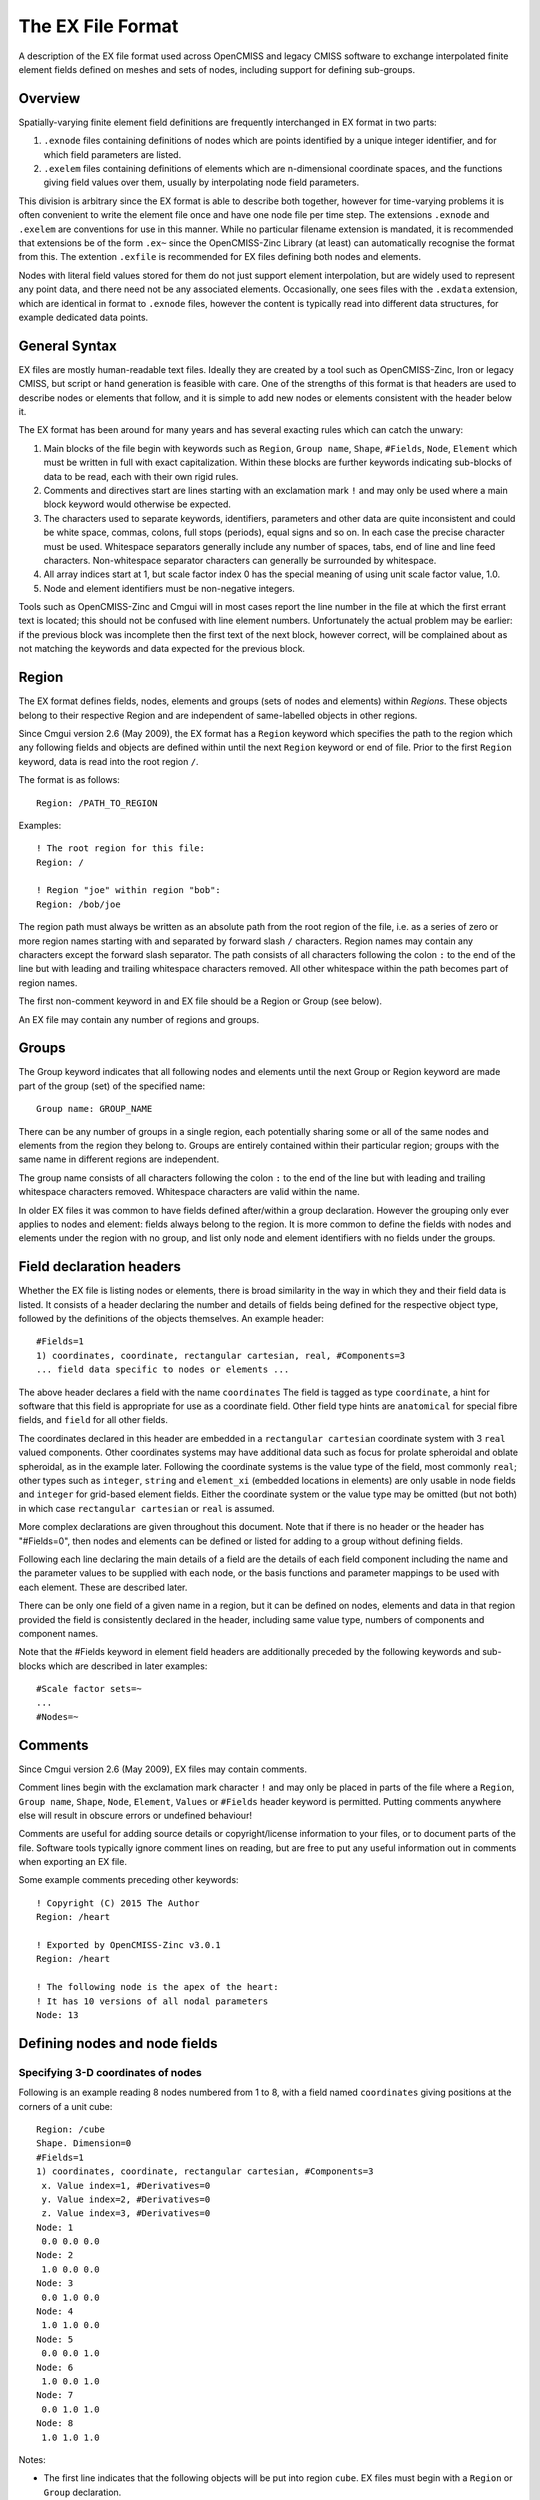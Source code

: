 ﻿The EX File Format
==================

A description of the EX file format used across OpenCMISS and legacy CMISS software to exchange interpolated finite element fields defined on meshes and sets of nodes, including support for defining sub-groups.

Overview
--------

Spatially-varying finite element field definitions are frequently interchanged in EX format in two parts:

1. ``.exnode`` files containing definitions of nodes which are points identified by a unique integer identifier, and for which field parameters are listed.

2. ``.exelem`` files containing definitions of elements which are n-dimensional coordinate spaces, and the functions giving field values over them, usually by interpolating node field parameters.

This division is arbitrary since the EX format is able to describe both together, however for time-varying problems it is often convenient to write the element file once and have one node file per time step. The extensions ``.exnode`` and ``.exelem`` are conventions for use in this manner. While no particular filename extension is mandated, it is recommended that extensions be of the form ``.ex~`` since the OpenCMISS-Zinc Library (at least) can automatically recognise the format from this. The extention ``.exfile`` is recommended for EX files defining both nodes and elements.

Nodes with literal field values stored for them do not just support element interpolation, but are widely used to represent any point data, and there need not be any associated elements. Occasionally, one sees files with the ``.exdata`` extension, which are identical in format to ``.exnode`` files, however the content is typically read into different data structures, for example dedicated data points.

General Syntax
--------------

EX files are mostly human-readable text files. Ideally they are created by a tool such as OpenCMISS-Zinc, Iron or legacy CMISS, but script or hand generation is feasible with care. One of the strengths of this format is that headers are used to describe nodes or elements that follow, and it is simple to add new nodes or elements consistent with the header below it.

The EX format has been around for many years and has several exacting rules which can catch the unwary:

#. Main blocks of the file begin with keywords such as ``Region``, ``Group name``, ``Shape``, ``#Fields``, ``Node``, ``Element`` which must be written in full with exact capitalization. Within these blocks are further keywords indicating sub-blocks of data to be read, each with their own rigid rules.

#. Comments and directives start are lines starting with an exclamation mark ``!`` and may only be used where a main block keyword would otherwise be expected.

#. The characters used to separate keywords, identifiers, parameters and other data are quite inconsistent and could be white space, commas, colons, full stops (periods), equal signs and so on. In each case the precise character must be used. Whitespace separators generally include any number of spaces, tabs, end of line and line feed characters. Non-whitespace separator characters can generally be surrounded by whitespace.

#. All array indices start at 1, but scale factor index 0 has the special meaning of using unit scale factor value, 1.0.

#. Node and element identifiers must be non-negative integers.

Tools such as OpenCMISS-Zinc and Cmgui will in most cases report the line number in the file at which the first errant text is located; this should not be confused with line element numbers. Unfortunately the actual problem may be earlier: if the previous block was incomplete then the first text of the next block, however correct, will be complained about as not matching the keywords and data expected for the previous block.

Region
------

The EX format defines fields, nodes, elements and groups (sets of nodes and elements) within *Regions*. These objects belong to their respective Region and are independent of same-labelled objects in other regions.

Since Cmgui version 2.6 (May 2009), the EX format has a ``Region`` keyword which specifies the path to the region which any following fields and objects are defined within until the next ``Region`` keyword or end of file. Prior to the first ``Region`` keyword, data is read into the root region ``/``. 

The format is as follows::

 Region: /PATH_TO_REGION

Examples::

 ! The root region for this file:
 Region: /

 ! Region "joe" within region "bob":
 Region: /bob/joe

The region path must always be written as an absolute path from the root region of the file, i.e. as a series of zero or more region names starting with and separated by forward slash ``/`` characters. Region names may contain any characters except the forward slash separator. The path consists of all characters following the colon ``:`` to the end of the line but with leading and trailing whitespace characters removed. All other whitespace within the path becomes part of region names.

The first non-comment keyword in and EX file should be a Region or Group (see below).

An EX file may contain any number of regions and groups.

Groups
------

The Group keyword indicates that all following nodes and elements until the next Group or Region keyword are made part of the group (set) of the specified name::

 Group name: GROUP_NAME

There can be any number of groups in a single region, each potentially sharing some or all of the same nodes and elements from the region they belong to. Groups are entirely contained within their particular region; groups with the same name in different regions are independent.

The group name consists of all characters following the colon ``:`` to the end of the line but with leading and trailing whitespace characters removed. Whitespace characters are valid within the name.

In older EX files it was common to have fields defined after/within a group declaration. However the grouping only ever applies to nodes and element: fields always belong to the region. It is more common to define the fields with nodes and elements under the region with no group, and list only node and element identifiers with no fields under the groups.

Field declaration headers
-------------------------

Whether the EX file is listing nodes or elements, there is broad similarity in the way in which they and their field data is listed. It consists of a header declaring the number and details of fields being defined for the respective object type, followed by the definitions of the objects themselves. An example header::

 #Fields=1
 1) coordinates, coordinate, rectangular cartesian, real, #Components=3
 ... field data specific to nodes or elements ...

The above header declares a field with the name ``coordinates`` The field is tagged as type ``coordinate``, a hint for software that this field is appropriate for use as a coordinate field. Other field type hints are ``anatomical`` for special fibre fields, and ``field`` for all other fields.

The coordinates declared in this header are embedded in a ``rectangular cartesian`` coordinate system with 3 ``real`` valued components. Other coordinates systems may have additional data such as focus for prolate spheroidal and oblate spheroidal, as in the example later. Following the coordinate systems is the value type of the field, most commonly ``real``; other types such as ``integer``, ``string`` and ``element_xi`` (embedded locations in elements) are only usable in node fields and ``integer`` for grid-based element fields. Either the coordinate system or the value type may be omitted (but not both) in which case ``rectangular cartesian`` or ``real`` is assumed.

More complex declarations are given throughout this document. Note that if there is no header or the header has "#Fields=0", then nodes and elements can be defined or listed for adding to a group without defining fields.

Following each line declaring the main details of a field are the details of each field component including the name and the parameter values to be supplied with each node, or the basis functions and parameter mappings to be used with each element. These are described later.

There can be only one field of a given name in a region, but it can be defined on nodes, elements and data in that region provided the field is consistently declared in the header, including same value type, numbers of components and component names.

Note that the #Fields keyword in element field headers are additionally preceded by the following keywords and sub-blocks which are described in later examples::

 #Scale factor sets=~
 ...
 #Nodes=~

Comments
--------

Since Cmgui version 2.6 (May 2009), EX files may contain comments.

Comment lines begin with the exclamation mark character ``!`` and may only be placed in parts of the file where a ``Region``, ``Group name``, ``Shape``, ``Node``, ``Element``, ``Values`` or ``#Fields`` header keyword is permitted. Putting comments anywhere else will result in obscure errors or undefined behaviour!

Comments are useful for adding source details or copyright/license information to your files, or to document parts of the file. Software tools typically ignore comment lines on reading, but are free to put any useful information out in comments when exporting an EX file.

Some example comments preceding other keywords::

 ! Copyright (C) 2015 The Author
 Region: /heart

 ! Exported by OpenCMISS-Zinc v3.0.1
 Region: /heart

 ! The following node is the apex of the heart:
 ! It has 10 versions of all nodal parameters
 Node: 13

Defining nodes and node fields
------------------------------

Specifying 3-D coordinates of nodes
^^^^^^^^^^^^^^^^^^^^^^^^^^^^^^^^^^^

Following is an example reading 8 nodes numbered from 1 to 8, with a field named ``coordinates`` giving positions at the corners of a unit cube::

  Region: /cube
  Shape. Dimension=0
  #Fields=1
  1) coordinates, coordinate, rectangular cartesian, #Components=3
   x. Value index=1, #Derivatives=0
   y. Value index=2, #Derivatives=0
   z. Value index=3, #Derivatives=0
  Node: 1
   0.0 0.0 0.0
  Node: 2
   1.0 0.0 0.0
  Node: 3
   0.0 1.0 0.0
  Node: 4
   1.0 1.0 0.0
  Node: 5
   0.0 0.0 1.0
  Node: 6
   1.0 0.0 1.0
  Node: 7
   0.0 1.0 1.0
  Node: 8
   1.0 1.0 1.0

Notes:

* The first line indicates that the following objects will be put into region ``cube``. EX files must begin with a ``Region`` or ``Group`` declaration.

* The second line says that zero dimensional nodes are to be read until a different shape is specified. This is seldom seen in older ``.exnode`` files since 0-D nodes are the default shape at the start of file read and when any new region or group is started.

* The next five lines up to the first Node is a node field header which declares finite element fields and indicates what field parameters will be read in with any nodes defined after the header. The first line of the header indicates only one field follows.

* The first line following the #Fields declares a 3-component coordinate-type field called ``coordinates`` whose values are to be interpreted in a ``rectangular cartesian`` coordinate system. This field defaults to having real values.

* Following the declaration of the field are the details of the components including their names and the parameter values held for each. The EX format requires at a minimum one value of each field component at each node -- a limitation that will be removed in future. The above node field component definitions indicate that there are no derivative parameters. The ``Value index`` is redundant since the index of where values for components ``x``, ``y`` and ``z`` of the ``coordinates`` field are held in each node's parameter list is calculated assuming they are in order; the correct index is written for interest only.

* Finally each of the nodes are listed followed by the number of parameters specified in the node field header.

Example: multiple node fields and derivative parameters
^^^^^^^^^^^^^^^^^^^^^^^^^^^^^^^^^^^^^^^^^^^^^^^^^^^^^^^

A slightly more complex example adds a second field ``temperature``::

  Region: /heated_bar
  #Fields=2
  1) coordinates, coordinate, rectangular cartesian, #Components=2
   x. Value index=1, #Derivatives=0
   y. Value index=2, #Derivatives=0
  2) temperature, field, real, #Components=1
   1. Value index=3, #Derivatives=1 (d/ds1)
  Node: 1
   0.0 0.0
   37.0 0.0
  Node: 2
   1.0 0.0
   55.0 0.0
  Node: 3
   2.0 0.0
   80.2 0.0

Notes:

* The ``coordinates`` field is now 2-dimensional. Beware it isn't possible to have a 2-component and 3-component field of the same name in the same region.

* The temperature field is of ``field`` type since it has no special meaning.

* The scalar (single component) temperature field has two parameters for each node, the first being the temperature at the node, the second being a nodal derivative. The text ``(d/ds1)`` labels the derivative parameter as the derivative of the temperature with respect to a spatial direction ``s1``. It isn't until the definition of element interpolation that its contribution to the element field is known.

Node derivatives and versions in the prolate heart
^^^^^^^^^^^^^^^^^^^^^^^^^^^^^^^^^^^^^^^^^^^^^^^^^^

The following part example shows the nodal parameters held at the apex of a prolate heart model::

  #Fields=2
   1) coordinates, coordinate, prolate spheroidal, focus=0.3525E+02, #Components=3
    lambda. Value index=1,#Derivatives=3 (d/ds1,d/ds2,d2/ds1ds2)
    mu. Value index=5, #Derivatives=0
    theta. Value index=6,#Derivatives=0, #Versions=10
   2) fibres, anatomical, fibre, #Components=3
    fibre angle. Value index=16, #Derivatives=1 (d/ds1)
    imbrication angle. Value index=18, #Derivatives= 0
    sheet angle. Value index=19, #Derivatives=3 (d/ds1,d/ds2,d2/ds1ds2)
  Node: 13
    0.984480E+00   0.000000E+00   0.000000E+00   0.000000E+00
    0.000000E+00
    0.253073E+00   0.593412E+00   0.933751E+00   0.127409E+01   0.188932E+01   0.250455E+01   0.373500E+01   0.496546E+01   0.558069E+01   0.619592E+01
   -0.138131E+01  -0.117909E+01
    0.000000E+00
   -0.827443E+00  -0.108884E+00  -0.245620E+00  -0.153172E-01

Notes:

* This example uses a prolate spheroidal coordinate system for the coordinate field. This is inherently heart-like in shape allowing fewer parameters to describe the heart, provided it is positioned near the origin. The ``focus`` parameter sets the size of the model, giving linear scaling when converting to rectangular Cartesian coordinates.

* The ``theta`` component of the prolate coordinates has 10 versions meaning there are 10 versions of each value and derivative specified. In this case there are no derivatives so only 10 values are read in. 10 versions are used to supply the angles at which each line element heads away from the apex of the heart which is on the axis of the prolate spheroidal coordinate system.

* Node field parameters are always listed in component order, and for each component in the order:

  |  value then derivatives for version 1
  |  value then derivatives for version 2
  |  etc.

* The second field ``fibres`` is an ``anatomical`` type field with a ``fibre`` coordinate system. In elements these fields are interpreted as Euler angles for rotating an ortho-normal coordinate frame initially oriented with element's *xi* axes and used to define axes of material anisotropy, such as muscle fibres in tissue.

Points embedded in a mesh
^^^^^^^^^^^^^^^^^^^^^^^^^

The following EX file defines a node field containing embedded locations within elements::

  Group name: xi_points
  #Fields=1
  1) embedded_location, field, element_xi, #Components=1
   1. Value index=1, #Derivatives=0
  Node: 1
   E 1 3 0.25 0.25 0.75
  Node: 2
   E 1 3 0.25 0.5 0.75
  Node: 3
   E 1 3 1 0.25 0.75
  Node: 4
   E 1 3 1 1 1
  Node: 5
   E 1 3 0 0 0

Notes:

* The field named ``embedded_location`` uses the special value type ``element_xi`` indicating it returns a reference to an element and a location within its *xi* coordinate space. Only 1 component and no derivatives or versions are permitted with this value type.

* The embedded locations themselves are written as:

 {``Element|Face|Line``} *number* *dimension* *xi-coordinates*

 where ``Element``, ``Face`` (2-D) and ``Line`` (1-D) can be upper or lower case, and shortened to as little as one letter. This is followed by the element number, the element dimension and as many coordinates in the element's *xi* chart as its dimension. Hence node 1 has a location in 3-dimensional element number 1 where *xi* = (0.25,0.25,0.75).

Software tools may insist that the host elements are read simultaneously or prior to reading the embedded locations. This is an issue because the embedded locations do not specify the shape of the element. One approach is to define the host elements in the same file with a shape only.

**Note:** The embedded location format has historically permitted embedded locations in elements of different dimensions. This is deprecated; in future embedded locations for such a field must be in a single mesh of fixed dimension.

Special field types
^^^^^^^^^^^^^^^^^^^

Legacy Cmgui examples a/exnode_formats and a/exelem_formats list several other special field types including constant (one value for all the nodes it is defined on) and indexed (value indexed by the value of a second integer *index field*), but their use is discouraged and they should be considered deprecated.

Defining elements and element fields
------------------------------------

Cmgui elements, shapes, faces and identifiers
^^^^^^^^^^^^^^^^^^^^^^^^^^^^^^^^^^^^^^^^^^^^^

Elements are objects comprising an n-dimensional (with n>0) coordinate space serving as a material coordinate system charting part or all of a body of interest. The set of elements covering the whole model is referred to as a mesh. We often use the Greek letter *xi* to denote the local material coordinates within each element.

Each element has a shape which describes the bounds of its coordinate space. Shapes are declared in the EX format are follows:

 ``Shape. Dimension=#`` [*shape-description*]

Up to three dimensions are supported. The most important shape descriptions are in the following table.

=================================================== ==================================================
Shape Declaration                                   Shape, coordinate bounds
=================================================== ==================================================
``Shape. Dimension=0``                              point shape i.e. node
``Shape. Dimension=1 line``                         line shape, *xi* covering [0,1]
``Shape. Dimension=2 line*line``                    square on [0,1]
``Shape. Dimension=2 simplex(2)*simplex``           triangle on [0,1]; xi1+xi2<1
``Shape. Dimension=3 line*line*line``               cube on [0,1]
``Shape. Dimension=3 simplex(2;3)*simplex*simplex`` tetrahedron on [0,1]; xi1+xi2+xi3<1
``Shape. Dimension=3 simplex(2)*simplex*line``      triangle wedge, line on xi3 (+ other permutations)
=================================================== ==================================================

[Special polygon element shapes may also be seen in older EX files, but these should be considered deprecated.]

The shape description works by describing the span of the space along each xi direction for its dimension. The simplest cases are the line shapes: "line*line*line" indicates the tensor product of three line shapes, thus describing a cube.
If the shape description is omitted then line shape is assumed for all dimensions. Simplex shapes, used for triangles and tetrahedra, cannot be simply described by an outer product and must be tied to another dimension; in the EX format the tied dimension is written in brackets after the first simplex coordinate, and for 3 or higher dimensional simplices all linked dimensions must be listed as shown for the tetrahedron shape.

Elements of a given shape have a set number of faces of dimension one less than their own. A cube element has 6 square faces at xi1=0, xi1=1, xi2=0, xi2=1, xi3=0, xi3=1. Each square element itself has 4 faces, each of line shape. The faces of elements are themselves elements, but they exist in separate meshes from their parents.

The cmgui EX format uses a peculiar naming scheme for elements, consisting of 3 integers: the element number, the face number and the line number, only one of which should ever be non-zero. All elements over which fields are defined or which are not themselves the faces of a higher dimensional element use the first identifier, the element number. All 2-D faces of 3-D elements use the face number and all 1-D faces of 2-D elements (including faces of faces of 3-D elements) use the line number. The element identifier "0 0 0" may be used to indicate a NULL face.

Element nodes, scale factors and parameter mappings
^^^^^^^^^^^^^^^^^^^^^^^^^^^^^^^^^^^^^^^^^^^^^^^^^^^

In the EX file format, elements have an array of local nodes which map to global nodes from which field parameters are extracted for interpolation by basis functions. This local node array can be as long as needed. It may contain repeated references to the same nodes, however it is usually preferable not to do this.

Elements can also have an array of real-valued scale factors for each basis function (see below).

These two arrays are combined in mapping global node parameters to an array of element field parameters ready to be multiplied by the basis function values to give the value of a field at any *xi* location in the element.

Mappings generally work by taking the field component parameter at index i from the node at local index j and multiplying it by the scale factor at index k for the basis function in-use for that field component. It is also possible to use a unit scale factor by referring to the scale factor at index 0, and to not supply a scale factor set if only unit scale factors are in use.

Later examples describe several complex global-to-local parameter mappings.

Element basis functions
^^^^^^^^^^^^^^^^^^^^^^^

Basis functions are defined in the EX format in a very similar manner to element shapes, by tensor product of 1-D basis functions as described in the following table.

=================== =================================
Basis function name Meaning
=================== =================================
``constant``        constant
``l.Lagrange``      linear Lagrange
``q.Lagrange``      quadratic Lagrange
``c.Lagrange``      cubic Lagrange
``c.Hermite``       cubic Hermite
``LagrangeHermite`` Lagrange at xi=0, Hermite at xi=1
``HermiteLagrange`` Hermite at xi=0, Lagrange at xi=1
``l.simplex``       linear simplex (see below)
``q.simplex``       quadratic simplex (see below)
=================== =================================

[Special polygon basis functions for polygon-shaped elements may be seen in older EX files, but these should be considered deprecated.]

**Note:** The OpenCMISS software development team is open to adding support for other basis types such as cubic simplex, serendipity, Bezier, Fourier etc.

Lagrange, Hermite and many other 1-D basis functions are able to be combined in multiple dimensions by tensort product. This is not the case for simplex (and serendipity) families of basis functions which, like element shapes, require linked xi dimensions to be specified.

Some examples of multi-dimensional element bases are given in the following table.

====================================== ==========================================================
Basis description                      Meaning
====================================== ==========================================================
``l.Lagrange*l.Lagrange*l.Lagrange``   trilinear interpolation (8 nodes)
``c.Hermite*c.Hermite``                bicubic Hermite (4 nodes x 4 params)
``l.simplex(2)*l.simplex``             linear triangle (3 nodes)
``q.simplex(2;3)*q.simplex*q.simplex`` quadratic tetrahedron (10 nodes)
``l.simplex(3)*l.simplex*c.Hermite``   linear triangle*cubic Hermite (6 nodes, 2 parameters/node)
``constant*constant*l.Lagrange``       constant in xi1 and xi2, linearly varying in xi3
====================================== ==========================================================

Most element bases have one basis functions per node which multiplies a single parameter obtained from that node. For instance, a linear Lagrange basis expects 2 nodes each with 1 parameter per field component. A bilinear Lagrange basis interpolates a single parameter from 4 nodes at the corners of a unit square. A 3-D linear-quadratic-cubic Lagrange element basis expects 2*3*4 nodes along the respective *xi* directions, with 1 basis function and one parameter for each node. A linear triangle has 3 nodes with 1 parameter each; a quadratic triangle has 6 nodes with 1 parameter.

1-D Hermite bases provide 2 basis functions per node, expected to multiple two parameters:

1. the value of the field at the node;
2. the derivative of that field value with respect to the *xi* coordinate.
 
If this derivative is common across an element boundary then the field is C\ :sub:`1`-continuous there. Tensor products of 1-D Hermite basis functions double the number of parameters per node for each Hermite term. A bicubic Hermite basis expect 4 nodes with 4 basis functions per node, multiplying 4 nodal parameters which are:

1. the value of the field;
2. the derivative of the field with respect to the first *xi* coordinate;
3. the derivative of the field with respect to the second *xi* coordinate;
4. the double derivative of the field with respect to both *xi* coordinates, called the *cross derivative*.

Tri-cubic Hermite bases have 8 basis functions per node, one multiplying the value, 3 for first derivatives, 3 for second (cross) derivatives and a final function multiplying a triple cross derivative parameter.

The EX format requires nodes contributing parameters for multiplication by a basis to be in a very particular order: changing fastest in xi1, then xi2, then xi3, and so on. Note this is not necessarily the order nodes are stored in the element node array, just the order in which those nodes are referenced in the parameter map. In most example files the order of the nodes in the element node list will also follow this pattern.

Legacy Cmgui example a/element_types provides a large number of sample elements using complex combinations of basis functions on supported 3-D element shapes.

Tri-linear interpolation over a cube
^^^^^^^^^^^^^^^^^^^^^^^^^^^^^^^^^^^^

Following is an example of a coordinate field defined over a unit cube, with faces and scale factors removed to cut the example down to minimum size, and assuming the cube node file from earlier has already been loaded::

  Region: /cube
  Shape.  Dimension=3  line*line*line
  #Scale factor sets=0
  #Nodes=8
  #Fields=1
   1) coordinates, coordinate, rectangular cartesian, #Components=3
     x.  l.Lagrange*l.Lagrange*l.Lagrange, no modify, standard node based.
     #Nodes= 8
      1.  #Values=1
       Value indices:     1
       Scale factor indices:   0
      2.  #Values=1
       Value indices:     1
       Scale factor indices:   0
      3.  #Values=1
       Value indices:     1
       Scale factor indices:   0
      4.  #Values=1
       Value indices:     1
       Scale factor indices:   0
      5.  #Values=1
       Value indices:     1
       Scale factor indices:   0
      6.  #Values=1
       Value indices:     1
       Scale factor indices:   0
      7.  #Values=1
       Value indices:     1
       Scale factor indices:   0
      8.  #Values=1
       Value indices:     1
       Scale factor indices:   0
     y.  l.Lagrange*l.Lagrange*l.Lagrange, no modify, standard node based.
     #Nodes= 8
      1.  #Values=1
       Value indices:     1
       Scale factor indices:   0
      2.  #Values=1
       Value indices:     1
       Scale factor indices:   0
      3.  #Values=1
       Value indices:     1
       Scale factor indices:   0
      4.  #Values=1
       Value indices:     1
       Scale factor indices:   0
      5.  #Values=1
       Value indices:     1
       Scale factor indices:   0
      6.  #Values=1
       Value indices:     1
       Scale factor indices:   0
      7.  #Values=1
       Value indices:     1
       Scale factor indices:   0
      8.  #Values=1
       Value indices:     1
       Scale factor indices:   0
     z.  l.Lagrange*l.Lagrange*l.Lagrange, no modify, standard node based.
     #Nodes= 8
      1.  #Values=1
       Value indices:     1
       Scale factor indices:   0
      2.  #Values=1
       Value indices:     1
       Scale factor indices:   0
      3.  #Values=1
       Value indices:     1
       Scale factor indices:   0
      4.  #Values=1
       Value indices:     1
       Scale factor indices:   0
      5.  #Values=1
       Value indices:     1
       Scale factor indices:   0
      6.  #Values=1
       Value indices:     1
       Scale factor indices:   0
      7.  #Values=1
       Value indices:     1
       Scale factor indices:   0
      8.  #Values=1
       Value indices:     1
       Scale factor indices:   0
   Element:     1 0 0
     Nodes:
       1     2     3     4     5     6     7     8

Notes:

* ``Shape. Dimension=3 line*line*line`` declares that elements defined after this header are cube-shaped.

* ``#Scale factor sets=0`` indicates no scale factors are to be read in with the elements that follow. Scale factors are usually only needed for Hermite basis functions when nodal derivative parameters are maintained with respect to a physical distance and the scale factors convert the derivative to be with respect to the element xi coordinate. It's best to avoid scale factors when not needed.

* The 4th line ``#Nodes=8`` says that 8 nodes will be listed with all elements defined under this header.

* Under the declaration of the ``coordinates`` field (which is identical to its declaration for the nodes) are the details on how the field is evaluated for each field component in the elements. Each field component is always described separately: each may use different basis functions and parameter mappings. In this example the components ``x``, ``y`` and ``z`` all use the same tri-linear basis functions and use an identical parameter mapping except that parameters are automatically mapped for the corresponding component at the node.

* ``no modify`` in the element field component definition is an instruction to do no extra value manipulations as part of the interpolation. Other modify instructions resolve the ambiguity about which direction one interpolates angles in polar coordinates. The possible options are ``increasing in xi1``, ``decreasing in xi1``, ``non-increasing in xi1``, ``non-decreasing in xi1`` or ``closest in xi1``. For use, see the prolate heart example later.

* ``standard node based`` indicates that each element field parameter is obtained by taking one parameter from a node and optionally multiplying it by one scale factor. [An alternative *general node based* mapping is under development and allows element field parameters to be weighted sums of multiple node field parameters, which is a preferable way to handle mapping derivatives for Hermite basis functions at complex joints in the mesh, such as the apex of the heart.] A further option ``grid based`` is described in a later example.

* Following the above text are several lines describing in detail how all the element field parameters are evaluated prior to multiplication by the basis functions. Being a tri-linear Lagrange basis, 8 parameters must be mapped, each expected to be from a separate node, hence the text ``#Nodes=8``.

  Following are 8 sets of three lines each indicating the index of the node in the element's local node array from which parameters are extracted (in this case the uncomplicated sequence 1,2,3,4,5,6,7,8), the number of values to be extracted (1), the index of the each parameter value in the list of parameters for that field component at that node and the index of the scale factor multiplying it from the scale factor array for that basis, or zero to indicate a unit scale factor::

    1.  #Values=1
     Value indices:     1
     Scale factor indices:   0

  As mentioned earlier, the nodes listed in the mapping section must always follow a set order, increasing in xi1 fastest, then xi2, then xi3, etc. to match the order of the basis functions systematically generated from the basis description.

* At the end of the example is the definition of element 1 (identifier ``1 0 1``) which lists the global nodes corresponding to its 8 local nodes, in this case 1 to 8. The next element will have a different set of nodes (some shared if neighbouring), which allows its fields to be uniquely defined from the same element field header.

Defining faces and lines
^^^^^^^^^^^^^^^^^^^^^^^^

The above example does not define any 2-D faces of the 3-D element, and 1-D lines on the faces of the 2-D face elements. Often this is sufficient since tools such as OpenCMISS-Zinc/Iron and Cmgui can define shared faces from shared nodes used by neighbouring elements. However, this can be expensive. The EX format allows the faces and lines and the mappings from their parents to be exchanged too, as in the following example::

  Region: /cube
  Shape.  Dimension=1 line
   Element: 0 0 1
   Element: 0 0 2
   Element: 0 0 3
   Element: 0 0 4
   Element: 0 0 5
   Element: 0 0 6
   Element: 0 0 7
   Element: 0 0 8
   Element: 0 0 9
   Element: 0 0 10
   Element: 0 0 11
   Element: 0 0 12
  Shape.  Dimension=2 line*line
   Element: 0 1 0
     Faces:
     0 0 3
     0 0 7
     0 0 2
     0 0 10
   Element: 0 2 0
     Faces:
     0 0 5
     0 0 8
     0 0 4
     0 0 11
   Element: 0 3 0
     Faces:
     0 0 1
     0 0 9
     0 0 3
     0 0 5
   Element: 0 4 0
     Faces:
     0 0 6
     0 0 12
     0 0 7
     0 0 8
   Element: 0 5 0
     Faces:
     0 0 2
     0 0 4
     0 0 1
     0 0 6
   Element: 0 6 0
     Faces:
     0 0 10
     0 0 11
     0 0 9
     0 0 12
  Shape.  Dimension=3 line*line*line
   Element: 1 0 0
     Faces:
     0 1 0
     0 2 0
     0 3 0
     0 4 0
     0 5 0
     0 6 0
     Nodes:
      1 2 3 4 5 6 7 8

When scale factors are in use these are also listed per-element. Grid-based fields and per-element constants additionally supply field parameters at elements which once again need to be listed. Examples of these cases are listed later.

Collapsed square element
^^^^^^^^^^^^^^^^^^^^^^^^

The following tricky example collapses a square element to a triangle by using the third local node twice::

  Region: /collapse
  Shape. Dimension=0
  #Fields=1
  1) coordinates, coordinate, rectangular cartesian, #Components=2
   x. Value index=1, #Derivatives=0
   y. Value index=2, #Derivatives=0
  Node: 1
   0.0 0.0
  Node: 2
   1.0 0.0
  Node: 3
   0.5 1.0
  Shape.  Dimension=1  line
   Element: 0 0 1
   Element: 0 0 2
   Element: 0 0 3
  Shape.  Dimension=2  line*line
  #Scale factor sets=0
  #Nodes=3
  #Fields=1
   1) coordinates, coordinate, rectangular cartesian, #Components=2
     x.  l.Lagrange*l.Lagrange, no modify, standard node based.
     #Nodes= 4
      1.  #Values=1
       Value indices:     1
       Scale factor indices:   0
      2.  #Values=1
       Value indices:     1
       Scale factor indices:   0
      3.  #Values=1
       Value indices:     1
       Scale factor indices:   0
      3.  #Values=1
       Value indices:     1
       Scale factor indices:   0
     y.  l.Lagrange*l.Lagrange, no modify, standard node based.
     #Nodes= 4
      1.  #Values=1
       Value indices:     1
       Scale factor indices:   0
      2.  #Values=1
       Value indices:     1
       Scale factor indices:   0
      3.  #Values=1
       Value indices:     1
       Scale factor indices:   0
      3.  #Values=1
       Value indices:     1
       Scale factor indices:   0
  Element: 1 0 0
     Faces:
     0 0 1
     0 0 2
     0 0 3
     0 0 0
     Nodes:
      1 2 3

Notes:

* Element ``1 0 0`` has a node array with only 3 nodes in it, but the third and fourth parameter mappings both refer to the node at index 3 in the element node list.

* Note that the face on the collapsed side of the element is undefined, as indicated by special face identifier ``0 0 0``.

* It is also possible to obtain an equivalent result by physically storing 4 nodes in the element but repeating node 3 in that array.

Simplex elements: triangle with mixed bases
^^^^^^^^^^^^^^^^^^^^^^^^^^^^^^^^^^^^^^^^^^^

The following example defines a single triangle element with 3 fields on it, a 2-D coordinate field and pressure field using bilinear simplex interpolation, and a velocity field using biquadratic simplex interpolation. It shows that not all field parameters need to be defined at all nodes::

  Region: /
   !#nodeset nodes
   #Fields=3
   1) coordinates, coordinate, rectangular cartesian, #Components=2
    x.  Value index=1, #Derivatives=0, #Versions=1
    y.  Value index=2, #Derivatives=0, #Versions=1
   2) pressure, field, rectangular cartesian, #Components=1
    p.  Value index=3, #Derivatives=0, #Versions=1
   3) velocity, field, rectangular cartesian, #Components=2
    u.  Value index=4, #Derivatives=0, #Versions=1
    v.  Value index=5, #Derivatives=0, #Versions=1
   Node: 1
   0.000000000000000e+000
   0.000000000000000e+000
   6.415429760000000e+000
   2.000000000000000e-002
   0.000000000000000e+000
   Node: 2
   1.000000000000000e+000
   0.000000000000000e+000
   2.015246850000000e-001
   6.000000000000000e-001
   1.000000000000000e+000
   Node: 3
   0.000000000000000e+000
   1.000000000000000e+000
   -1.342914410000000e-005
   -1.000000000000000e+000
   -5.000000000000000e-001
   #Fields=1
   1) velocity, field, rectangular cartesian, #Components=2
    u.  Value index=1, #Derivatives=0, #Versions=1
    v.  Value index=2, #Derivatives=0, #Versions=1
   Node: 4
   8.000000000000000e-001
   2.500000000000000e-001
   Node: 5
   3.000000000000000e-001
   5.000000000000000e-001
   Node: 6
   -1.000000000000000e+000
   1.000000000000000e+000
   Shape. Dimension=1, line
   #Scale factor sets=0
   #Nodes=0
   #Fields=0
   Element: 0 0 1
   Element: 0 0 2
   Element: 0 0 3
   Shape. Dimension=2, simplex(2)*simplex
   #Scale factor sets=0
   #Nodes=6
   #Fields=3
   1) coordinates, coordinate, rectangular cartesian, #Components=2
   x. l.simplex(2)*l.simplex, no modify, standard node based.
     #Nodes=3
     1. #Values=1
       Value labels: value
       Scale factor indices: 0
     2. #Values=1
       Value labels: value
       Scale factor indices: 0
     3. #Values=1
       Value labels: value
       Scale factor indices: 0
   y. l.simplex(2)*l.simplex, no modify, standard node based.
     #Nodes=3
     1. #Values=1
       Value labels: value
       Scale factor indices: 0
     2. #Values=1
       Value labels: value
       Scale factor indices: 0
     3. #Values=1
       Value labels: value
       Scale factor indices: 0
   2) pressure, field, rectangular cartesian, #Components=1
   p. l.simplex(2)*l.simplex, no modify, standard node based.
     #Nodes=3
     1. #Values=1
       Value labels: value
       Scale factor indices: 0
     2. #Values=1
       Value labels: value
       Scale factor indices: 0
     3. #Values=1
       Value labels: value
       Scale factor indices: 0
   3) velocity, field, rectangular cartesian, #Components=2
   u. q.simplex(2)*q.simplex, no modify, standard node based.
     #Nodes=6
     1. #Values=1
       Value labels: value
       Scale factor indices: 0
     4. #Values=1
       Value labels: value
       Scale factor indices: 0
     2. #Values=1
       Value labels: value
       Scale factor indices: 0
     5. #Values=1
       Value labels: value
       Scale factor indices: 0
     6. #Values=1
       Value labels: value
       Scale factor indices: 0
     3. #Values=1
       Value labels: value
       Scale factor indices: 0
   v. q.simplex(2)*q.simplex, no modify, standard node based.
     #Nodes=6
     1. #Values=1
       Value labels: value
       Scale factor indices: 0
     4. #Values=1
       Value labels: value
       Scale factor indices: 0
     2. #Values=1
       Value labels: value
       Scale factor indices: 0
     5. #Values=1
       Value labels: value
       Scale factor indices: 0
     6. #Values=1
       Value labels: value
       Scale factor indices: 0
     3. #Values=1
       Value labels: value
       Scale factor indices: 0
   Element: 1 0 0
   Faces:
   0 0 1
   0 0 2
   0 0 3
   Nodes:
   1 2 3 4 5 6

The local node and basis function ordering for linear and quadratic triangles is the order shown on the base of tetrahedra in :ref:`fig_ex_tetrahedra_bases`.

Simplex elements: tetrahedra
^^^^^^^^^^^^^^^^^^^^^^^^^^^^

Linear and quadratic tetrahedra follow a similar pattern to triangles with the appropriate shape and basis functions linked on all three element coordinates, as described earlier. The local node and basis function ordering is given in the following figure.

.. _fig_ex_tetrahedra_bases:

.. figure:: ex_tetrahedra_bases.png
   :align: center

   Simplex basis function ordering for tetrahedra in the EX format.

Multiple fields, bases and scale factor sets in the prolate heart
^^^^^^^^^^^^^^^^^^^^^^^^^^^^^^^^^^^^^^^^^^^^^^^^^^^^^^^^^^^^^^^^^

At the more complex end of the scale is this excerpt from the prolate heart model used in legacy CMISS examples. It defines two element fields using different basis functions for each field component. It was exported from legacy CMISS-cm which always uses a full complement of scale factors i.e. one per basis function::

  Shape.  Dimension=3
   #Scale factor sets= 4
     c.Hermite*c.Hermite*l.Lagrange, #Scale factors=32
     l.Lagrange*l.Lagrange*l.Lagrange, #Scale factors=8
     l.Lagrange*l.Lagrange*c.Hermite, #Scale factors=16
     l.Lagrange*c.Hermite*c.Hermite, #Scale factors=32
   #Nodes=           8
   #Fields=2
   1) coordinates, coordinate, prolate spheroidal, focus=  0.3525E+02, #Components=3
     lambda.  c.Hermite*c.Hermite*l.Lagrange, no modify, standard node based.
     #Nodes= 8
      1.  #Values=4
       Value indices:     1   2   3   4
       Scale factor indices:   1   2   3   4
      2.  #Values=4
       Value indices:     1   2   3   4
       Scale factor indices:   5   6   7   8
      3.  #Values=4
       Value indices:     1   2   3   4
       Scale factor indices:   9  10  11  12
      4.  #Values=4
       Value indices:     1   2   3   4
       Scale factor indices:  13  14  15  16
      5.  #Values=4
       Value indices:     1   2   3   4
       Scale factor indices:  17  18  19  20
      6.  #Values=4
       Value indices:     1   2   3   4
       Scale factor indices:  21  22  23  24
      7.  #Values=4
       Value indices:     1   2   3   4
       Scale factor indices:  25  26  27  28
      8.  #Values=4
       Value indices:     1   2   3   4
       Scale factor indices:  29  30  31  32
     mu.  l.Lagrange*l.Lagrange*l.Lagrange, no modify, standard node based.
     #Nodes= 8
      1.  #Values=1
       Value indices:     1
       Scale factor indices:  33
      2.  #Values=1
       Value indices:     1
       Scale factor indices:  34
      3.  #Values=1
       Value indices:     1
       Scale factor indices:  35
      4.  #Values=1
       Value indices:     1
       Scale factor indices:  36
      5.  #Values=1
       Value indices:     1
       Scale factor indices:  37
      6.  #Values=1
       Value indices:     1
       Scale factor indices:  38
      7.  #Values=1
       Value indices:     1
       Scale factor indices:  39
      8.  #Values=1
       Value indices:     1
       Scale factor indices:  40
     theta.  l.Lagrange*l.Lagrange*l.Lagrange, decreasing in xi1, standard node based.
     #Nodes= 8
      1.  #Values=1
       Value indices:     1
       Scale factor indices:  33
      2.  #Values=1
       Value indices:     1
       Scale factor indices:  34
      3.  #Values=1
       Value indices:     1
       Scale factor indices:  35
      4.  #Values=1
       Value indices:     1
       Scale factor indices:  36
      5.  #Values=1
       Value indices:     1
       Scale factor indices:  37
      6.  #Values=1
       Value indices:     1
       Scale factor indices:  38
      7.  #Values=1
       Value indices:     1
       Scale factor indices:  39
      8.  #Values=1
       Value indices:     1
       Scale factor indices:  40
   2) fibres, anatomical, fibre, #Components=3
     fibre angle.  l.Lagrange*l.Lagrange*c.Hermite, no modify, standard node based.
     #Nodes= 8
      1.  #Values=2
       Value indices:     1   2
       Scale factor indices:  41  42
      2.  #Values=2
       Value indices:     1   2
       Scale factor indices:  43  44
      3.  #Values=2
       Value indices:     1   2
       Scale factor indices:  45  46
      4.  #Values=2
       Value indices:     1   2
       Scale factor indices:  47  48
      5.  #Values=2
       Value indices:     1   2
       Scale factor indices:  49  50
      6.  #Values=2
       Value indices:     1   2
       Scale factor indices:  51  52
      7.  #Values=2
       Value indices:     1   2
       Scale factor indices:  53  54
      8.  #Values=2
       Value indices:     1   2
       Scale factor indices:  55  56
     imbrication angle.  l.Lagrange*l.Lagrange*l.Lagrange, no modify, standard node based.
     #Nodes= 8
      1.  #Values=1
       Value indices:     1
       Scale factor indices:  33
      2.  #Values=1
       Value indices:     1
       Scale factor indices:  34
      3.  #Values=1
       Value indices:     1
       Scale factor indices:  35
      4.  #Values=1
       Value indices:     1
       Scale factor indices:  36
      5.  #Values=1
       Value indices:     1
       Scale factor indices:  37
      6.  #Values=1
       Value indices:     1
       Scale factor indices:  38
      7.  #Values=1
       Value indices:     1
       Scale factor indices:  39
      8.  #Values=1
       Value indices:     1
       Scale factor indices:  40
     sheet angle.  l.Lagrange*c.Hermite*c.Hermite, no modify, standard node based.
     #Nodes= 8
      1.  #Values=4
       Value indices:     1   2   3   4
       Scale factor indices:  57  58  59  60
      2.  #Values=4
       Value indices:     1   2   3   4
       Scale factor indices:  61  62  63  64
      3.  #Values=4
       Value indices:     1   2   3   4
       Scale factor indices:  65  66  67  68
      4.  #Values=4
       Value indices:     1   2   3   4
       Scale factor indices:  69  70  71  72
      5.  #Values=4
       Value indices:     1   2   3   4
       Scale factor indices:  73  74  75  76
      6.  #Values=4
       Value indices:     1   2   3   4
       Scale factor indices:  77  78  79  80
      7.  #Values=4
       Value indices:     1   2   3   4
       Scale factor indices:  81  82  83  84
      8.  #Values=4
       Value indices:     1   2   3   4
       Scale factor indices:  85  86  87  88
   Element:            1 0 0
     Faces:
     0     1 0
     0     2 0
     0     3 0
     0     4 0
     0     5 0
     0     6 0
     Nodes:
           19           82           14           83            5           52            1           53
     Scale factors:
       0.1000000000000000E+01   0.2531332864778986E+02   0.3202170161207646E+02   0.8105758567679540E+03   0.1000000000000000E+01
     0.2540127674788437E+02   0.3851739595427941E+02   0.9783910342424932E+03   0.1000000000000000E+01   0.2665607536220107E+02
     0.2913687357203342E+02   0.7766746977550476E+03   0.1000000000000000E+01   0.2797776438705370E+02   0.3675988075068424E+02
     0.1028459282538834E+04   0.1000000000000000E+01   0.3107367883817446E+02   0.3665266951220884E+02   0.1138933280984126E+04
     0.1000000000000000E+01   0.3053066581298630E+02   0.4220277992007600E+02   0.1288478970118849E+04   0.1000000000000000E+01
     0.3612724280632425E+02   0.3339669014010959E+02   0.1206530333619314E+04   0.1000000000000000E+01   0.3620256762563091E+02
     0.3810870609422361E+02   0.1379633009501423E+04
       0.1000000000000000E+01   0.1000000000000000E+01   0.1000000000000000E+01   0.1000000000000000E+01   0.1000000000000000E+01
     0.1000000000000000E+01   0.1000000000000000E+01   0.1000000000000000E+01
       0.1000000000000000E+01   0.8802929891392392E+01   0.1000000000000000E+01   0.7673250860396258E+01   0.1000000000000000E+01
     0.1368084332227282E+02   0.1000000000000000E+01   0.1181772996260416E+02   0.1000000000000000E+01   0.8802929891392392E+01
     0.1000000000000000E+01   0.7673250860396258E+01   0.1000000000000000E+01   0.1368084332227282E+02   0.1000000000000000E+01
     0.1181772996260416E+02
       0.1000000000000000E+01   0.3202170161207646E+02   0.8802929891392392E+01   0.2818847942941958E+03   0.1000000000000000E+01
     0.3851739595427941E+02   0.7673250860396258E+01   0.2955536416463978E+03   0.1000000000000000E+01   0.2913687357203342E+02
     0.1368084332227282E+02   0.3986170022398609E+03   0.1000000000000000E+01   0.3675988075068424E+02   0.1181772996260416E+02
     0.4344183441691171E+03   0.1000000000000000E+01   0.3665266951220884E+02   0.8802929891392392E+01   0.3226508800483498E+03
     0.1000000000000000E+01   0.4220277992007600E+02   0.7673250860396258E+01   0.3238325173328371E+03   0.1000000000000000E+01
     0.3339669014010959E+02   0.1368084332227282E+02   0.4568948852893329E+03   0.1000000000000000E+01   0.3810870609422361E+02
     0.1181772996260416E+02   0.4503583978457821E+03

Notes:

* It can be seen that for each Hermite term in the tensor product basis functions there are twice as many parameter values at each node.

* The ``Value indices`` are indices into the array of parameters held for the field component at the node, starting at 1 for the value. (Note that a newer EX format replaces this with keyword ``Value labels`` and  parameters are mapped by symbolic names such as ``value``, ``d/ds1`` with versions greater than 1 in brackets e.g. ``d/ds2(2)``; this will be fully documented soon.)

* The ``decreasing in xi1`` modify function used for the theta component of the coordinates field specifies that as xi increases, the angle of theta decreases. This needs to be stated since it is equally possible to interpolate this angle in the opposite direction around the circle.

* All scale factors are listed in a single block; in this case there are 32+8+16+32=88 scale factors, listed in the order of the scale factor set declaration at the top of the element field header. Scale factor indices are absolute locations in this array, but they are considered invalid if referring to parts of the array not containing scale factors for the basis used in the field component.

* Note how all the scale factors for the tri-linear Lagrange basis are equal to 1.0; it is best to avoid using scale factors if they are always going to be unit valued. Earlier examples showed how to omit scaling.

Per-element constant and grid-based element fields
^^^^^^^^^^^^^^^^^^^^^^^^^^^^^^^^^^^^^^^^^^^^^^^^^^

The EX file format file also supports storage of regular grids of real or integer values across elements. The grid is assumed regular across N divisions on lines, N*M divisions on squares and N*M*P divisions on cubes. 

Element parameter ``Values`` follow ``Faces`` (if any) and precede ``Nodes`` within each element definition.

Per-element constants are a special case using constant bases together with 0 grid divisions. These have been supported since Cmgui 2.7 (April 2010). See this extract from legacy Cmgui example a/element_constants::

  1) temperature, field, rectangular cartesian, #Components=1
   value. constant*constant*constant, no modify, grid based.
   #xi1=0, #xi2=0, #xi3=0
  Element: 1 0 0
    Values :
    48.0

Linear Lagrange interpolation is the only basis type currently supported for grid-based element fields in element *xi* directions with at least one sub-element (but note these can be used in tensor product with constant basis and ``#xi=0`` on some of the xi directions). Following is an excerp from legacy Cmgui example a/exelem_formats defining both integer and real valued grid fields on an element::

  Group name: block
  Shape.  Dimension=3
  #Scale factor sets=0
  #Nodes=0
  #Fields=2
  1) material_type, field, integer, #Components=1
   number. l.Lagrange*l.Lagrange*l.Lagrange, no modify, grid based.
   #xi1=2, #xi2=3, #xi3=2
  2) potential, field, real, #Components=1
   value. l.Lagrange*l.Lagrange*l.Lagrange, no modify, grid based.
   #xi1=2, #xi2=3, #xi3=2
  Element: 1 0 0
    Values:
    1 1 3
    1 1 3
    1 2 3
    1 2 2
    1 1 3
    1 1 3
    1 2 3
    2 2 2
    1 3 3
    1 3 3
    2 2 3
    2 2 2
    13.5 12.2 10.1
    14.5 12.2 10.1
    15.5 12.2 10.1
    16.5 12.2 10.1
    12.0 11.0 10.0
    13.0 11.0 10.0
    14.0 11.0 10.0
    15.0 11.0 10.0
    10.5 10.7 9.9
    11.5 10.7 9.9
    12.5 10.7 9.9
    13.5 10.7 9.9

Notes:

* ``#xi1=2, #xi2=3, #xi3=2`` specifies the number of sub-elements an element is divided into in each of its *xi* coordinate directions, hence 3*4*3=36 values are read in, i.e. the values for the *grid points* at the corners of the grid *cells*. If there are 2 divisions along an xi direction, values are held for xi=0.0, xi=0.5 and xi=1.0. Under each element, values are listed in order of location changing fastest along xi1, then along xi2, then along xi3.

* As mentioned, only constant (for ``#xi=0``) or linear Lagrange bases are supported. The basis is irrelevant for integer-valued grids which choose the nearest value, so halfway between integer value 1 and 3 the field value jumps directly from 1 to 3.

* Grid point values along boundaries of adjacent elements must be repeated in each element.

* Grid-based fields are only defined for line shape tensor product elements i.e. line, square and cube.
